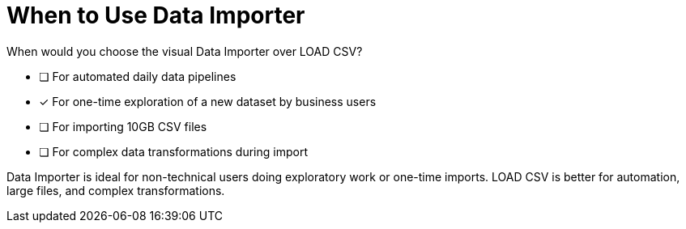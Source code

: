= When to Use Data Importer

When would you choose the visual Data Importer over LOAD CSV?

* [ ] For automated daily data pipelines
* [x] For one-time exploration of a new dataset by business users
* [ ] For importing 10GB CSV files
* [ ] For complex data transformations during import

[.answer]
--
Data Importer is ideal for non-technical users doing exploratory work or one-time imports. LOAD CSV is better for automation, large files, and complex transformations.
--